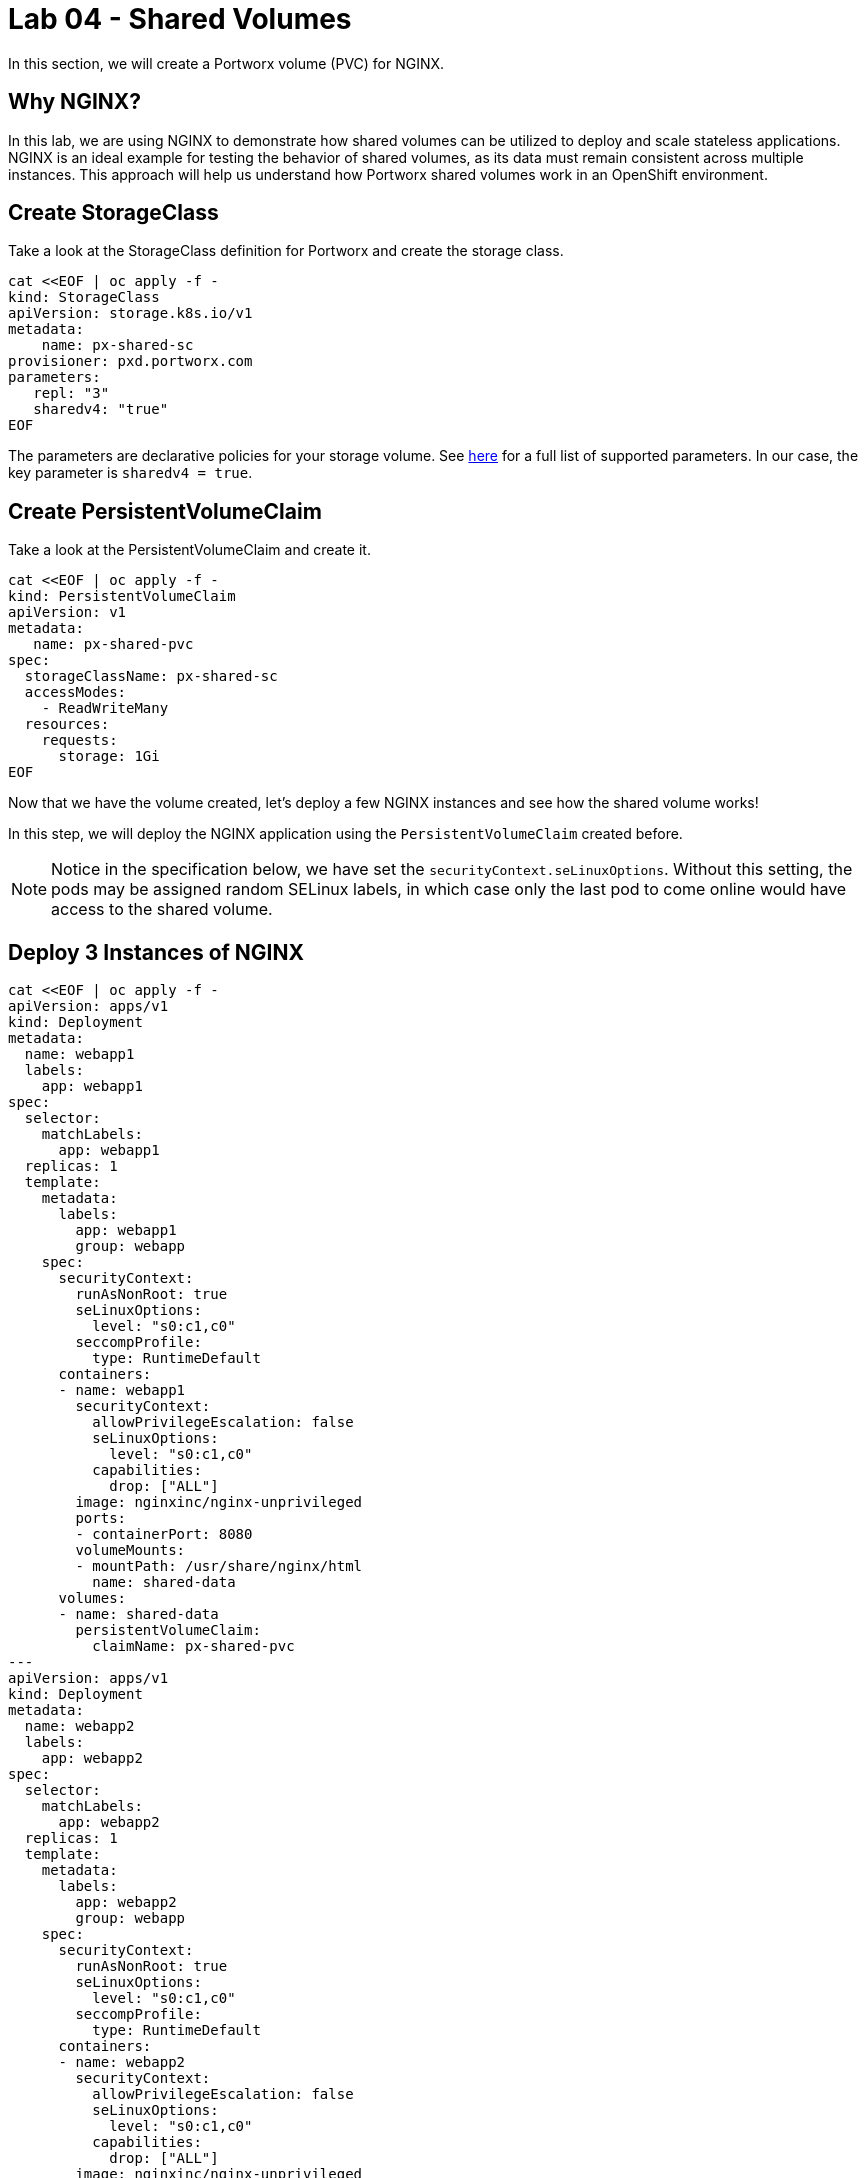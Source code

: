 = Lab 04 - Shared Volumes

In this section, we will create a Portworx volume (PVC) for NGINX.

== Why NGINX?

In this lab, we are using NGINX to demonstrate how shared volumes can be utilized to deploy and scale stateless applications. NGINX is an ideal example for testing the behavior of shared volumes, as its data must remain consistent across multiple instances. This approach will help us understand how Portworx shared volumes work in an OpenShift environment.

== Create StorageClass

Take a look at the StorageClass definition for Portworx and create the storage class.

[,bash,role="execute"]
----
cat <<EOF | oc apply -f -
kind: StorageClass
apiVersion: storage.k8s.io/v1
metadata:
    name: px-shared-sc
provisioner: pxd.portworx.com
parameters:
   repl: "3"
   sharedv4: "true"
EOF
----

The parameters are declarative policies for your storage volume. See https://docs.portworx.com/manage/volumes.html[here] for a full list of supported parameters. In our case, the key parameter is `sharedv4 = true`.

== Create PersistentVolumeClaim

Take a look at the PersistentVolumeClaim and create it.

[,bash,role="execute"]
----
cat <<EOF | oc apply -f -
kind: PersistentVolumeClaim
apiVersion: v1
metadata:
   name: px-shared-pvc
spec:
  storageClassName: px-shared-sc
  accessModes:
    - ReadWriteMany
  resources:
    requests:
      storage: 1Gi
EOF
----

Now that we have the volume created, let's deploy a few NGINX instances and see how the shared volume works!

In this step, we will deploy the NGINX application using the `PersistentVolumeClaim` created before.

[NOTE]

====
Notice in the specification below, we have set the `securityContext.seLinuxOptions`. Without this setting, the pods may be assigned random SELinux labels, in which case only the last pod to come online would have access to the shared volume.
====

== Deploy 3 Instances of NGINX

[,bash,role="execute"]
----
cat <<EOF | oc apply -f -
apiVersion: apps/v1
kind: Deployment
metadata:
  name: webapp1
  labels:
    app: webapp1
spec:
  selector:
    matchLabels:
      app: webapp1
  replicas: 1
  template:
    metadata:
      labels:
        app: webapp1
        group: webapp
    spec:
      securityContext:
        runAsNonRoot: true
        seLinuxOptions:
          level: "s0:c1,c0"
        seccompProfile:
          type: RuntimeDefault
      containers:
      - name: webapp1
        securityContext:
          allowPrivilegeEscalation: false
          seLinuxOptions:
            level: "s0:c1,c0"
          capabilities:
            drop: ["ALL"]
        image: nginxinc/nginx-unprivileged
        ports:
        - containerPort: 8080
        volumeMounts:
        - mountPath: /usr/share/nginx/html
          name: shared-data
      volumes:
      - name: shared-data
        persistentVolumeClaim:
          claimName: px-shared-pvc
---
apiVersion: apps/v1
kind: Deployment
metadata:
  name: webapp2
  labels:
    app: webapp2
spec:
  selector:
    matchLabels:
      app: webapp2
  replicas: 1
  template:
    metadata:
      labels:
        app: webapp2
        group: webapp
    spec:
      securityContext:
        runAsNonRoot: true
        seLinuxOptions:
          level: "s0:c1,c0"
        seccompProfile:
          type: RuntimeDefault
      containers:
      - name: webapp2
        securityContext:
          allowPrivilegeEscalation: false
          seLinuxOptions:
            level: "s0:c1,c0"
          capabilities:
            drop: ["ALL"]
        image: nginxinc/nginx-unprivileged
        ports:
        - containerPort: 8080
        volumeMounts:
        - mountPath: /usr/share/nginx/html
          name: shared-data
      volumes:
      - name: shared-data
        persistentVolumeClaim:
          claimName: px-shared-pvc
---
apiVersion: apps/v1
kind: Deployment
metadata:
  name: webapp3
  labels:
    app: webapp3
spec:
  selector:
    matchLabels:
      app: webapp3
  replicas: 1
  template:
    metadata:
      labels:
        app: webapp3
        group: webapp
    spec:
      securityContext:
        runAsNonRoot: true
        seLinuxOptions:
          level: "s0:c1,c0"
        seccompProfile:
          type: RuntimeDefault
      containers:
      - name: webapp3
        securityContext:
          allowPrivilegeEscalation: false
          seLinuxOptions:
            level: "s0:c1,c0"
          capabilities:
            drop: ["ALL"]
        image: nginxinc/nginx-unprivileged
        ports:
        - containerPort: 8080
        volumeMounts:
        - mountPath: /usr/share/nginx/html
          name: shared-data
      volumes:
      - name: shared-data
        persistentVolumeClaim:
          claimName: px-shared-pvc
---
apiVersion: v1
kind: Service
metadata:
  name: webapp1-svc
  labels:
    app: webapp1
spec:
  ports:
  - port: 80
    targetPort: 8080
  selector:
    app: webapp1
---
apiVersion: v1
kind: Service
metadata:
  name: webapp2-svc
  labels:
    app: webapp2
spec:
  ports:
  - port: 80
    targetPort: 8080
  selector:
    app: webapp2
---
apiVersion: v1
kind: Service
metadata:
  name: webapp3-svc
  labels:
    app: webapp3
spec:
  ports:
  - port: 80
    targetPort: 8080
  selector:
    app: webapp3
EOF
----

Observe the `volumeMounts` and `volumes` sections where we mount the PVC.

== Verify NGINX Pods Are Ready

Run the command below and wait until all three NGINX pods are in a ready state.

[,bash,role="execute"]
----
oc get pods -l group=webapp -o wide -w
----

[,bash,role="execute"]
----
[lab-user: ~]$ oc get pods -l group=webapp -o wide -w
NAME                       READY   STATUS    RESTARTS   AGE   IP            NODE                                        NOMINATED NODE   READINESS GATES
webapp1-859866d87f-krlqb   1/1     Running   0          11s   10.129.2.22   ip-10-0-27-102.us-east-2.compute.internal   <none>           <none>
webapp2-58dbb79577-zpkll   1/1     Running   0          11s   10.129.2.21   ip-10-0-27-102.us-east-2.compute.internal   <none>           <none>
webapp3-84c66fdf75-tmkbr   1/1     Running   0          11s   10.129.2.23   ip-10-0-27-102.us-east-2.compute.internal   <none>           <none>
----

When all three pods are in the `Running` state, press `ctrl-c` to clear the screen. Be patient. If they stay in the `Pending` state for a while, it is because each node must fetch the Docker image.

== Inspect the Portworx Volume

Portworx ships with a https://docs.portworx.com/control/status.html[pxctl] command line tool that can be used to manage Portworx.

Below, we will use `pxctl` to inspect the underlying volume for our PVC.

[,bash,role="execute"]
----
pxctl volume inspect $(oc get pvc px-shared-pvc -o jsonpath='{.spec.volumeName}')
----

[,bash,role="execute"]
----
[lab-user: ~]$ pxctl volume inspect $(oc get pvc px-shared-pvc -o jsonpath='{.spec.volumeName}')
        Volume                   :  1019143768554792302
        Name                     :  pvc-631e1d4c-e84b-4cf5-acdf-645645ecfbbb
        Size                     :  1.0 GiB
        Format                   :  ext4
        HA                       :  3
        IO Priority              :  LOW
        Creation time            :  Oct 10 20:29:27 UTC 2024
        Shared                   :  v4 (service)
        Status                   :  up
        State                    :  Attached: 126e9f0c-9c6b-4f84-a770-362a968cd9b0 (10.0.27.102)
        Last Attached            :  Oct 10 20:29:57 UTC 2024
        Device Path              :  /dev/pxd/pxd1019143768554792302
        Labels                   :  namespace=default,pvc=px-shared-pvc,repl=3,sharedv4=true
        Mount Options            :  discard
        Sharedv4 Client Mount Options            :  soft,timeo=600,vers=4.0,actimeo=60,port=2049,proto=tcp,retrans=4
        Reads                    :  17
        Reads MS                 :  8
        Bytes Read               :  69632
        Writes                   :  32
        Writes MS                :  59
        Bytes Written            :  16879616
        IOs in progress          :  0
        Bytes used               :  636 KiB
        Replica sets on nodes:
                Set 0
                  Node           : 10.0.33.246
                   Pool UUID     : 26bd0ec3-5132-4413-9fa4-cc1ca8ea416b
                  Node           : 10.0.27.203
                   Pool UUID     : f0069555-0c6a-49c5-84dd-ba1c18cc7624
                  Node           : 10.0.27.102
                   Pool UUID     : 316fb82a-0edd-47eb-a69b-9a96012b6613
        Replication Status       :  Up
        Volume consumers         : 
                - Name           : webapp1-859866d87f-krlqb (2484bf36-e52f-45aa-be47-7e7f435aab2c) (Pod)
                  Namespace      : default
                  Running on     : ip-10-0-27-102.us-east-2.compute.internal
                  Controlled by  : webapp1-859866d87f (ReplicaSet)
                - Name           : webapp2-58dbb79577-zpkll (c2e9f70d-c0f7-4a7b-b236-5bc453b7d63c) (Pod)
                  Namespace      : default
                  Running on     : ip-10-0-27-102.us-east-2.compute.internal
                  Controlled by  : webapp2-58dbb79577 (ReplicaSet)
                - Name           : webapp3-84c66fdf75-tmkbr (9d05d528-7c79-45c9-9d76-b36748221181) (Pod)
                  Namespace      : default
                  Running on     : ip-10-0-27-102.us-east-2.compute.internal
                  Controlled by  : webapp3-84c66fdf75 (ReplicaSet)
----

* `Status`: Indicates that the volume is attached and shows the node on which it is attached. For shared volumes, this is the transaction coordinator node that all other nodes use to write data.
* `HA`: Displays the number of configured replicas for this volume (shared volumes can also be replicated; you can test this by modifying the storage class in step 2).
* `Shared`: Shows if the volume is shared.
* `IO Priority`: Displays the relative priority of the volume's IO (high, medium, or low).
* `Volume consumers`: Shows which pods are accessing the volume.

With our shared volume successfully created and mounted across all three NGINX containers, we can now write data into the `html` folder of NGINX and verify that all three containers can read the data.

== Confirm Our NGINX Servers Are Up

Run the following command:

[,bash,role="execute"]
----
oc run test-webapp1 --image nginx --restart=Never --rm -ti -- curl webapp1-svc
----

You should see the following:

[source,html]
----
<html>
<head><title>403 Forbidden</title></head>
<body bgcolor="white">
<center><h1>403 Forbidden</h1></center>
<hr><center>nginx/xxx</center>
</body>
</html>
----

== Create `index.html` in the NGINX HTML Folder on `webapp1`

Copy `index.html` into the `webapp1` pod:

[,bash,role="execute"]
----
cat <<"EOF" > /tmp/index.html
 /$$$$$$$                       /$$
| $$__  $$                     | $$
| $$  \ $$ /$$$$$$   /$$$$$$  /$$$$$$   /$$  /$$  /$$  /$$$$$$   /$$$$$$  /$$   /$$
| $$$$$$$//$$__  $$ /$$__  $$|_  $$_/  | $$ | $$ | $$ /$$__  $$ /$$__  $$|  $$ /$$/
| $$____/| $$  \ $$| $$  \__/  | $$    | $$ | $$ | $$| $$  \ $$| $$  \__/ \  $$$$/
| $$     | $$  | $$| $$        | $$ /$$| $$ | $$ | $$| $$  | $$| $$        >$$  $$
| $$     |  $$$$$$/| $$        |  $$$$/|  $$$$$/$$$$/|  $$$$$$/| $$       /$$/\  $$
|__/      \______/ |__/         \___/   \_____/\___/  \______/ |__/      |__/  \__/
EOF
----

[,bash,role="execute"]
----
POD=$(oc get pods -l app=webapp1 | grep Running | awk '{print $1}')
oc cp /tmp/index.html $POD:/usr/share/nginx/html/index.html
----

Now, let's access all three URLs and verify that the "Hello World" message appears on each. This happens because all three containers are attached to the same volume, so any updates made to one are reflected across all.

[,bash,role="execute"]
----
oc run test-webapp1 --image nginx --restart=Never --rm -ti -- curl webapp1-svc
----

[,bash,role="execute"]
----
oc run test-webapp2 --image nginx --restart=Never --rm -ti -- curl webapp2-svc
----

[,bash,role="execute"]
----
oc run test-webapp3 --image nginx --restart=Never --rm -ti -- curl webapp3-svc
----

== Summary

Congratulations! You have successfully created a shared volume using Portworx and deployed multiple NGINX instances to demonstrate how data consistency is maintained across multiple pods. We verified that each instance of NGINX can access the same shared data, showcasing the power of shared storage in an OpenShift environment.

With our shared volumes successfully created and mounted across all three NGINX containers, we were able to modify the html folder of webapp1, and see the changes reflected in all NGINX instances. This demonstrated how shared volumes facilitate consistent data across multiple application pods.
